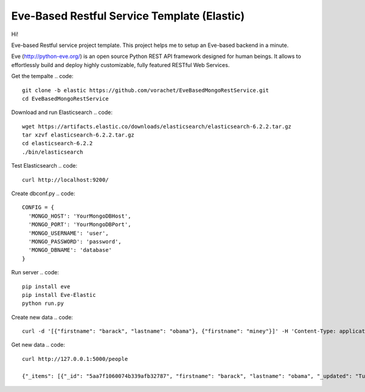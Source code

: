 Eve-Based Restful Service Template (Elastic)
============================================

Hi!

Eve-based Restful service project template. This project helps me to setup an Eve-based backend in a minute.


Eve (http://python-eve.org/) is an open source Python REST API framework designed for human beings. It allows to effortlessly build and deploy highly customizable, fully featured RESTful Web Services.

Get the tempalte
.. code::
  git clone -b elastic https://github.com/vorachet/EveBasedMongoRestService.git
  cd EveBasedMongoRestService

Download and run Elasticsearch
.. code::
  wget https://artifacts.elastic.co/downloads/elasticsearch/elasticsearch-6.2.2.tar.gz
  tar xzvf elasticsearch-6.2.2.tar.gz
  cd elasticsearch-6.2.2
  ./bin/elasticsearch

Test Elasticsearch
.. code::
  curl http://localhost:9200/

Create dbconf.py
.. code::
  CONFIG = {
    'MONGO_HOST': 'YourMongoDBHost',
    'MONGO_PORT': 'YourMongoDBPort',
    'MONGO_USERNAME': 'user',
    'MONGO_PASSWORD': 'password',
    'MONGO_DBNAME': 'database'
  }

Run server
.. code::
  pip install eve
  pip install Eve-Elastic
  python run.py

Create new data
.. code::
  curl -d '[{"firstname": "barack", "lastname": "obama"}, {"firstname": "miney"}]' -H 'Content-Type: application/json'  http://127.0.0.1:5000/people

Get new data
.. code::
  curl http://127.0.0.1:5000/people

  {"_items": [{"_id": "5aa7f1060074b339afb32787", "firstname": "barack", "lastname": "obama", "_updated": "Tue, 13 Mar 2018 15:40:51 GMT", "_created": "Tue, 13 Mar 2018 15:40:51 GMT", "_etag": "bd7f8dcbff70fce70701964593751a48017abe66", "_links": {"self": {"title": "person", "href": "people/5aa7f1060074b339afb32787"}}}, {"_id": "5aa7f1060074b339afb32788", "firstname": "mitt", "lastname": "romney", "_updated": "Tue, 13 Mar 2018 15:40:51 GMT", "_created": "Tue, 13 Mar 2018 15:40:51 GMT", "_etag": "cea69abae1dfb128809ad0c94286020c186a2e62", "_links": {"self": {"title": "person", "href": "people/5aa7f1060074b339afb32788"}}}], "_links": {"parent": {"title": "home", "href": "/"}, "self": {"title": "people", "href": "people"}}, "_meta": {"page": 1, "max_results": 25, "total": 2}}

